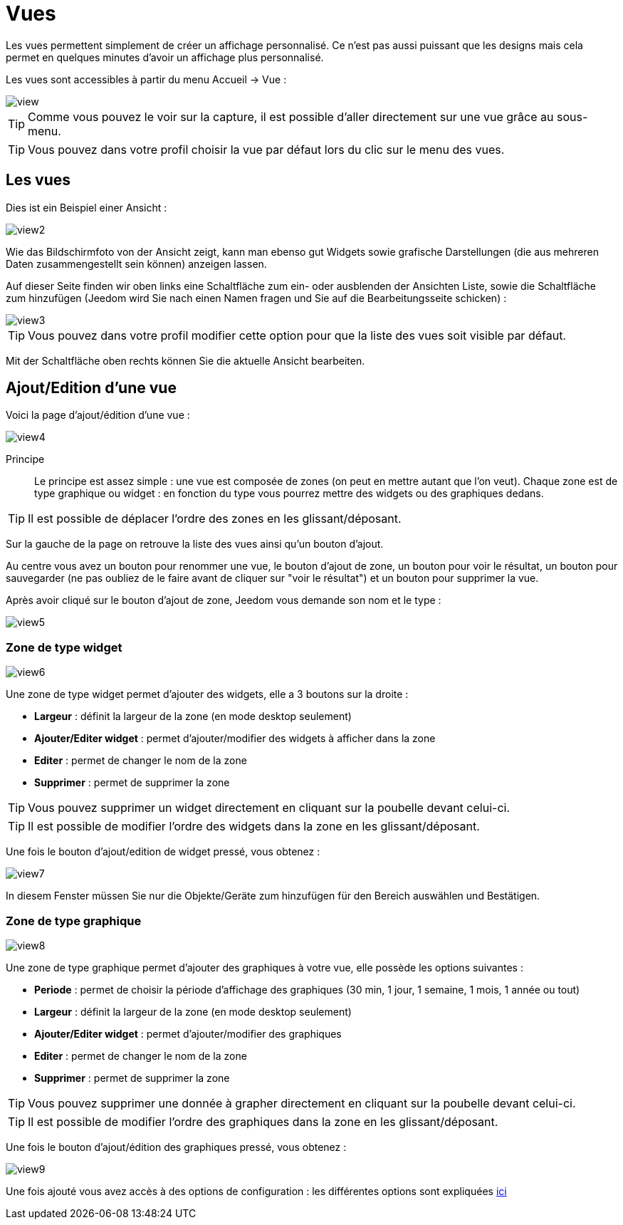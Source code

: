 = Vues

Les vues permettent simplement de créer un affichage personnalisé. Ce n'est pas aussi puissant que les designs mais cela permet en quelques minutes d'avoir un affichage plus personnalisé.

Les vues sont accessibles à partir du menu Accueil -> Vue : 

image::../images/view.png[]

[TIP]
Comme vous pouvez le voir sur la capture, il est possible d'aller directement sur une vue grâce au sous-menu.

[TIP]
Vous pouvez dans votre profil choisir la vue par défaut lors du clic sur le menu des vues.

== Les vues

Dies ist ein Beispiel einer Ansicht : 

image::../images/view2.png[]

Wie das Bildschirmfoto von der Ansicht zeigt, kann man ebenso gut Widgets sowie grafische Darstellungen (die aus mehreren Daten zusammengestellt sein können) anzeigen lassen.

Auf dieser Seite finden wir oben links eine Schaltfläche zum ein- oder ausblenden der Ansichten Liste, sowie die Schaltfläche zum hinzufügen (Jeedom wird Sie nach einen Namen fragen und Sie auf die Bearbeitungsseite schicken) : 

image::../images/view3.png[]

[TIP]
Vous pouvez dans votre profil modifier cette option pour que la liste des vues soit visible par défaut.

Mit der Schaltfläche oben rechts können Sie die aktuelle Ansicht bearbeiten.

== Ajout/Edition d'une vue

Voici la page d'ajout/édition d'une vue : 

image::../images/view4.png[]

Principe::

Le principe est assez simple : une vue est composée de zones (on peut en mettre autant que l'on veut). Chaque zone est de type graphique ou widget : en fonction du type vous pourrez mettre des widgets ou des graphiques dedans.

[TIP]
Il est possible de déplacer l'ordre des zones en les glissant/déposant.

Sur la gauche de la page on retrouve la liste des vues ainsi qu'un bouton d'ajout.

Au centre vous avez un bouton pour renommer une vue, le bouton d'ajout de zone, un bouton pour voir le résultat, un bouton pour sauvegarder (ne pas oubliez de le faire avant de cliquer sur "voir le résultat") et un bouton pour supprimer la vue.

Après avoir cliqué sur le bouton d'ajout de zone, Jeedom vous demande son nom et le type : 

image::../images/view5.png[]

=== Zone de type widget

image::../images/view6.png[]

Une zone de type widget permet d'ajouter des widgets, elle a 3 boutons sur la droite : 

* *Largeur* : définit la largeur de la zone (en mode desktop seulement)
* *Ajouter/Editer widget* : permet d'ajouter/modifier des widgets à afficher dans la zone
* *Editer* : permet de changer le nom de la zone
* *Supprimer* : permet de supprimer la zone

[TIP]
Vous pouvez supprimer un widget directement en cliquant sur la poubelle devant celui-ci.

[TIP]
Il est possible de modifier l'ordre des widgets dans la zone en les glissant/déposant.

Une fois le bouton d'ajout/edition de widget pressé, vous obtenez : 

image::../images/view7.png[]

In diesem Fenster müssen Sie nur die Objekte/Geräte zum hinzufügen für den Bereich auswählen und Bestätigen.

=== Zone de type graphique

image::../images/view8.png[]

Une zone de type graphique permet d'ajouter des graphiques à votre vue, elle possède les options suivantes : 

* *Periode* : permet de choisir la période d'affichage des graphiques (30 min, 1 jour, 1 semaine, 1 mois, 1 année ou tout)
* *Largeur* : définit la largeur de la zone (en mode desktop seulement)
* *Ajouter/Editer widget* : permet d'ajouter/modifier des graphiques
* *Editer* : permet de changer le nom de la zone
* *Supprimer* : permet de supprimer la zone

[TIP]
Vous pouvez supprimer une donnée à grapher directement en cliquant sur la poubelle devant celui-ci.

[TIP]
Il est possible de modifier l'ordre des graphiques dans la zone en les glissant/déposant.

Une fois le bouton d'ajout/édition des graphiques pressé, vous obtenez : 

image::../images/view9.png[]

Une fois ajouté vous avez accès à des options de configuration : les différentes options sont expliquées link:https://jeedom.com/doc/documentation/core/fr_FR/doc-core-history.html#_graphique_sur_les_vues_et_les_designs[ici]